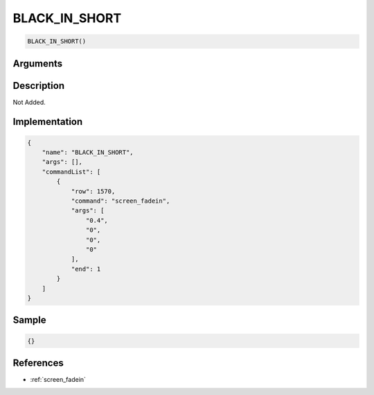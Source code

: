 .. _BLACK_IN_SHORT:

BLACK_IN_SHORT
========================

.. code-block:: text

	BLACK_IN_SHORT()


Arguments
------------


Description
-------------

Not Added.

Implementation
-------------

.. code-block:: json

	{
	    "name": "BLACK_IN_SHORT",
	    "args": [],
	    "commandList": [
	        {
	            "row": 1570,
	            "command": "screen_fadein",
	            "args": [
	                "0.4",
	                "0",
	                "0",
	                "0"
	            ],
	            "end": 1
	        }
	    ]
	}

Sample
-------------

.. code-block:: json

	{}

References
-------------
* :ref:`screen_fadein`
